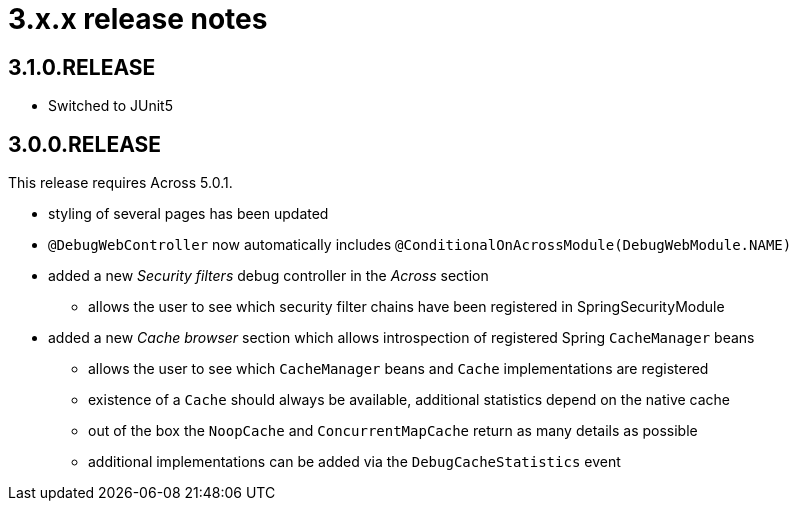 = 3.x.x release notes

[#3-1-0]
== 3.1.0.RELEASE

* Switched to JUnit5

[#3-0-0]
== 3.0.0.RELEASE

This release requires Across 5.0.1.

* styling of several pages has been updated
* `@DebugWebController` now automatically includes `@ConditionalOnAcrossModule(DebugWebModule.NAME)`
* added a new _Security filters_ debug controller in the _Across_ section
** allows the user to see which security filter chains have been registered in SpringSecurityModule
* added a new _Cache browser_ section which allows introspection of registered Spring `CacheManager` beans
** allows the user to see which `CacheManager` beans and `Cache` implementations are registered
** existence of a `Cache` should always be available, additional statistics depend on the native cache
** out of the box the `NoopCache` and `ConcurrentMapCache` return as many details as possible
** additional implementations can be added via the `DebugCacheStatistics` event
